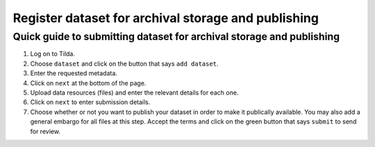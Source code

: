 Register dataset for archival storage and publishing
====================================================

Quick guide to submitting dataset for archival storage and publishing
---------------------------------------------------------------------
1. Log on to Tilda.
2. Choose ``dataset`` and click on the button that says ``add dataset``.
3. Enter the requested metadata.
4. Click on ``next`` at the bottom of the page.
5. Upload data resources (files) and enter the relevant details for each one.
6. Click on ``next`` to enter submission details.
7. Choose whether or not you want to publish your dataset in order to make it
   publically available. You may also add a general embargo for all files at
   this step. Accept the terms and click on the green button that says
   ``submit`` to send for review.
